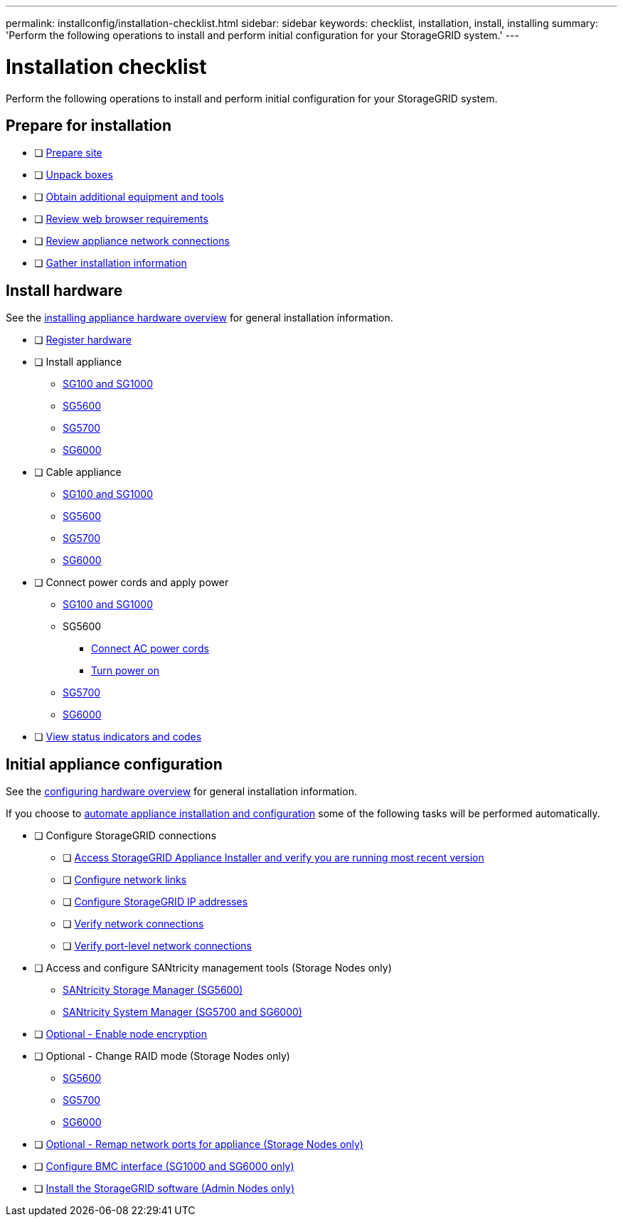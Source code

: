 ---
permalink: installconfig/installation-checklist.html
sidebar: sidebar
keywords: checklist, installation, install, installing
summary: 'Perform the following operations to install and perform initial configuration for your StorageGRID system.'
---

= Installation checklist

:icons: font
:imagesdir: ../media/

[.lead]
Perform the following operations to install and perform initial configuration for your StorageGRID system.

//NOTE: Items in the checklists will open in a new browser window. When you complete a task, close that browser window to return to the checklist.

//NOTE: This checklist is interactive. Check marks you enter in the checklist remain persistent only if you return to the checklist by selecting BACK (one or more times) in your web browser. All check marks are cleared at the end of a browser session.

== Prepare for installation

//[%interactive]
* [ ] xref:preparing-site.adoc[Prepare site]
* [ ] xref:unpacking-boxes.adoc[Unpack boxes]
* [ ] xref:obtaining-additional-equipment-and-tools.adoc[Obtain additional equipment and tools]
* [ ] xref:../admin/web-browser-requirements.adoc[Review web browser requirements]
* [ ] xref:reviewing-appliance-network-connections.adoc[Review appliance network connections]
* [ ] xref:gathering-installation-information-overview.adoc[Gather installation information]

== Install hardware

See the xref:install-appliance-hardware.adoc[installing appliance hardware overview] for general installation information.

//[%interactive]
* [ ] xref:registering-hardware.adoc[Register hardware]
* [ ] Install appliance
** xref:installing-hardware-sg100-and-sg1000.adoc[SG100 and SG1000]
** xref:installing-hardware-sg5600.adoc[SG5600]
** xref:installing-hardware-sg5700.adoc[SG5700]
** xref:installing-hardware-sg6000.adoc[SG6000]
* [ ] Cable appliance
** xref:cabling-appliance-sg100-and-sg1000.adoc[SG100 and SG1000]
** xref:cabling-appliance-sg5600.adoc[SG5600]
** xref:cabling-appliance-sg5700.adoc[SG5700]
** xref:cabling-appliance-sg6000.adoc[SG6000]
* [ ] Connect power cords and apply power
** xref:connecting-power-cords-and-applying-power-sg100-and-sg1000.adoc[SG100 and SG1000]
** SG5600
*** xref:connecting-ac-power-cords-sg5600.adoc[Connect AC power cords]
*** xref:turning-power-on-sg5600.adoc[Turn power on]
** xref:connecting-power-cords-and-applying-power-sg5700.adoc[SG5700]
** xref:connecting-power-cords-and-applying-power-sg6000.adoc[SG6000]
* [ ] xref:viewing-status-indicators.adoc[View status indicators and codes]

== Initial appliance configuration

See the xref:configuring-hardware.adoc[configuring hardware overview] for general installation information.

If you choose to xref:automating-appliance-installation-and-configuration.adoc[automate appliance installation and configuration] some of the following tasks will be performed automatically.

//[%interactive]
* [ ] Configure StorageGRID connections
//[%interactive]
** [ ] xref:accessing-storagegrid-appliance-installer.adoc[Access StorageGRID Appliance Installer and verify you are running most recent version]
** [ ] xref:configuring-network-links.adoc[Configure network links]
** [ ] xref:setting-ip-configuration.adoc[Configure StorageGRID IP addresses]
** [ ] xref:verifying-network-connections.adoc[Verify network connections]
** [ ] xref:verifying-port-level-network-connections.adoc[Verify port-level network connections]
* [ ] Access and configure SANtricity management tools (Storage Nodes only)
** xref:configuring-santricity-storage-manager.adoc[SANtricity Storage Manager (SG5600)]
** xref:accessing-and-configuring-santricity-system-manager.adoc[SANtricity System Manager (SG5700 and SG6000)]
* [ ] xref:optional-enabling-node-encryption.adoc[Optional - Enable node encryption]
* [ ] Optional - Change RAID mode (Storage Nodes only)
** xref:optional-changing-to-raid6-mode-sg5660-only.adoc[SG5600]
** xref:optional-changing-raid-mode-sg5760-only.adoc[SG5700]
** xref:optional-changing-raid-mode-sg6000-only.adoc[SG6000]
* [ ] xref:optional-remapping-network-ports-for-appliance.adoc[Optional - Remap network ports for appliance (Storage Nodes only)]
* [ ] xref:configuring-bmc-interface.adoc[Configure BMC interface (SG1000 and SG6000 only)]
* [ ] xref:installing-storagegrid-software-admin-nodes-only.adoc[Install the StorageGRID software (Admin Nodes only)]
